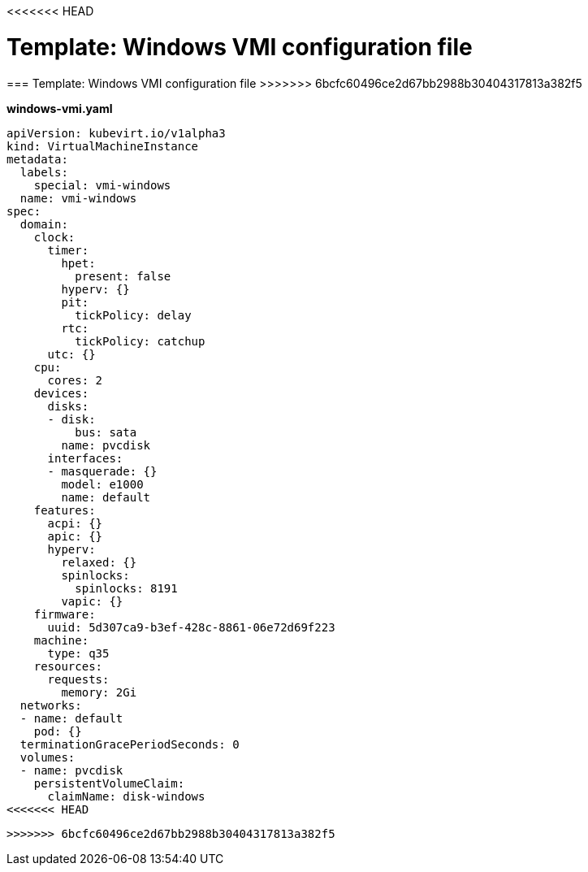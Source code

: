 <<<<<<< HEAD
// Module included in the following assemblies:
//
// * cnv_users_guide/cnv_users_guide.adoc

[[template-windows-vmi-config]]
= Template: Windows VMI configuration file
=======
[[template-windows-vmi-config]]
=== Template: Windows VMI configuration file
>>>>>>> 6bcfc60496ce2d67bb2988b30404317813a382f5

*windows-vmi.yaml*

----
apiVersion: kubevirt.io/v1alpha3
kind: VirtualMachineInstance
metadata:
  labels:
    special: vmi-windows
  name: vmi-windows
spec:
  domain:
    clock:
      timer:
        hpet:
          present: false
        hyperv: {}
        pit:
          tickPolicy: delay
        rtc:
          tickPolicy: catchup
      utc: {}
    cpu:
      cores: 2
    devices:
      disks:
      - disk:
          bus: sata
        name: pvcdisk
      interfaces:
      - masquerade: {}
        model: e1000
        name: default
    features:
      acpi: {}
      apic: {}
      hyperv:
        relaxed: {}
        spinlocks:
          spinlocks: 8191
        vapic: {}
    firmware:
      uuid: 5d307ca9-b3ef-428c-8861-06e72d69f223
    machine:
      type: q35
    resources:
      requests:
        memory: 2Gi
  networks:
  - name: default
    pod: {}
  terminationGracePeriodSeconds: 0
  volumes:
  - name: pvcdisk
    persistentVolumeClaim:
      claimName: disk-windows
<<<<<<< HEAD
----
=======
----
>>>>>>> 6bcfc60496ce2d67bb2988b30404317813a382f5
